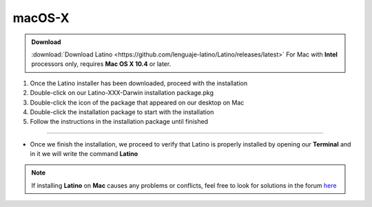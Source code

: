 .. _macLink:

.. meta::
   :description: Pasos a seguir para instalar Latino en macOS X
   :keywords: install, Latino, Apple, Mac, MacOS

=======
macOS-X
=======
.. admonition:: Download

   :download:`Download Latino <https://github.com/lenguaje-latino/Latino/releases/latest>`  For Mac with **Intel** processors only, requires **Mac OS X 10.4** or later.

1. Once the Latino installer has been downloaded, proceed with the installation
2. Double-click on our Latino-XXX-Darwin installation package.pkg
3. Double-click the icon of the package that appeared on our desktop on Mac
4. Double-click the installation package to start with the installation
5. Follow the instructions in the installation package until finished

----

* Once we finish the installation, we proceed to verify that Latino is properly installed by opening our **Terminal** and in it we will write the command **Latino**

.. figure:: ../_static/_media/OS-Instalacion/Apple/installLatinoMac.gif
   :figwidth: 100%
   :target: ../_static/_media/OS-Instalacion/Apple/installLatinoMac.gif

.. note:: If installing **Latino** on **Mac** causes any problems or conflicts, feel free to look for solutions in the forum `here`_

.. Links

.. _here: https://es.stackoverflow.com/questions/tagged/latino
